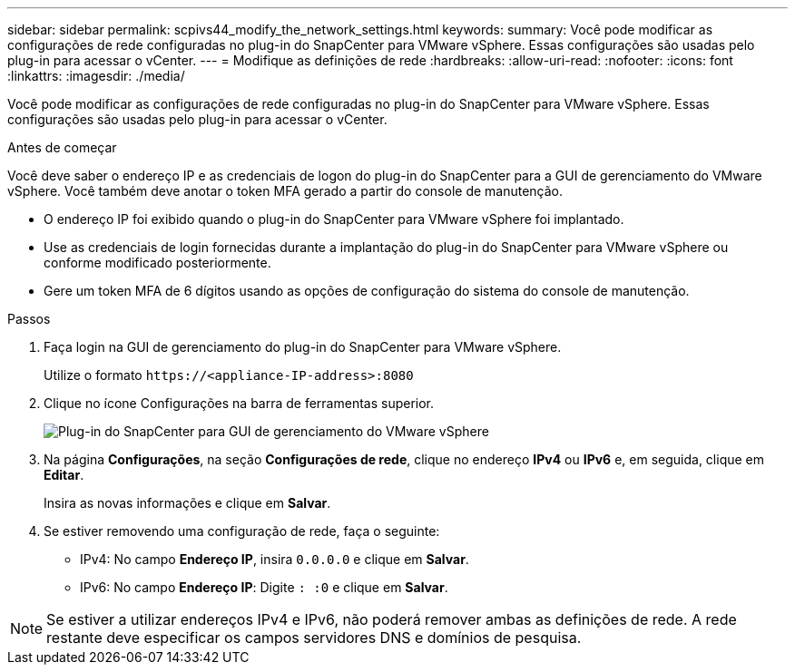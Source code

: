 ---
sidebar: sidebar 
permalink: scpivs44_modify_the_network_settings.html 
keywords:  
summary: Você pode modificar as configurações de rede configuradas no plug-in do SnapCenter para VMware vSphere. Essas configurações são usadas pelo plug-in para acessar o vCenter. 
---
= Modifique as definições de rede
:hardbreaks:
:allow-uri-read: 
:nofooter: 
:icons: font
:linkattrs: 
:imagesdir: ./media/


[role="lead"]
Você pode modificar as configurações de rede configuradas no plug-in do SnapCenter para VMware vSphere. Essas configurações são usadas pelo plug-in para acessar o vCenter.

.Antes de começar
Você deve saber o endereço IP e as credenciais de logon do plug-in do SnapCenter para a GUI de gerenciamento do VMware vSphere. Você também deve anotar o token MFA gerado a partir do console de manutenção.

* O endereço IP foi exibido quando o plug-in do SnapCenter para VMware vSphere foi implantado.
* Use as credenciais de login fornecidas durante a implantação do plug-in do SnapCenter para VMware vSphere ou conforme modificado posteriormente.
* Gere um token MFA de 6 dígitos usando as opções de configuração do sistema do console de manutenção.


.Passos
. Faça login na GUI de gerenciamento do plug-in do SnapCenter para VMware vSphere.
+
Utilize o formato `\https://<appliance-IP-address>:8080`

. Clique no ícone Configurações na barra de ferramentas superior.
+
image:scpivs44_image31.png["Plug-in do SnapCenter para GUI de gerenciamento do VMware vSphere"]

. Na página *Configurações*, na seção *Configurações de rede*, clique no endereço *IPv4* ou *IPv6* e, em seguida, clique em *Editar*.
+
Insira as novas informações e clique em *Salvar*.

. Se estiver removendo uma configuração de rede, faça o seguinte:
+
** IPv4: No campo *Endereço IP*, insira `0.0.0.0` e clique em *Salvar*.
** IPv6: No campo *Endereço IP*: Digite `: :0` e clique em *Salvar*.





NOTE: Se estiver a utilizar endereços IPv4 e IPv6, não poderá remover ambas as definições de rede. A rede restante deve especificar os campos servidores DNS e domínios de pesquisa.
